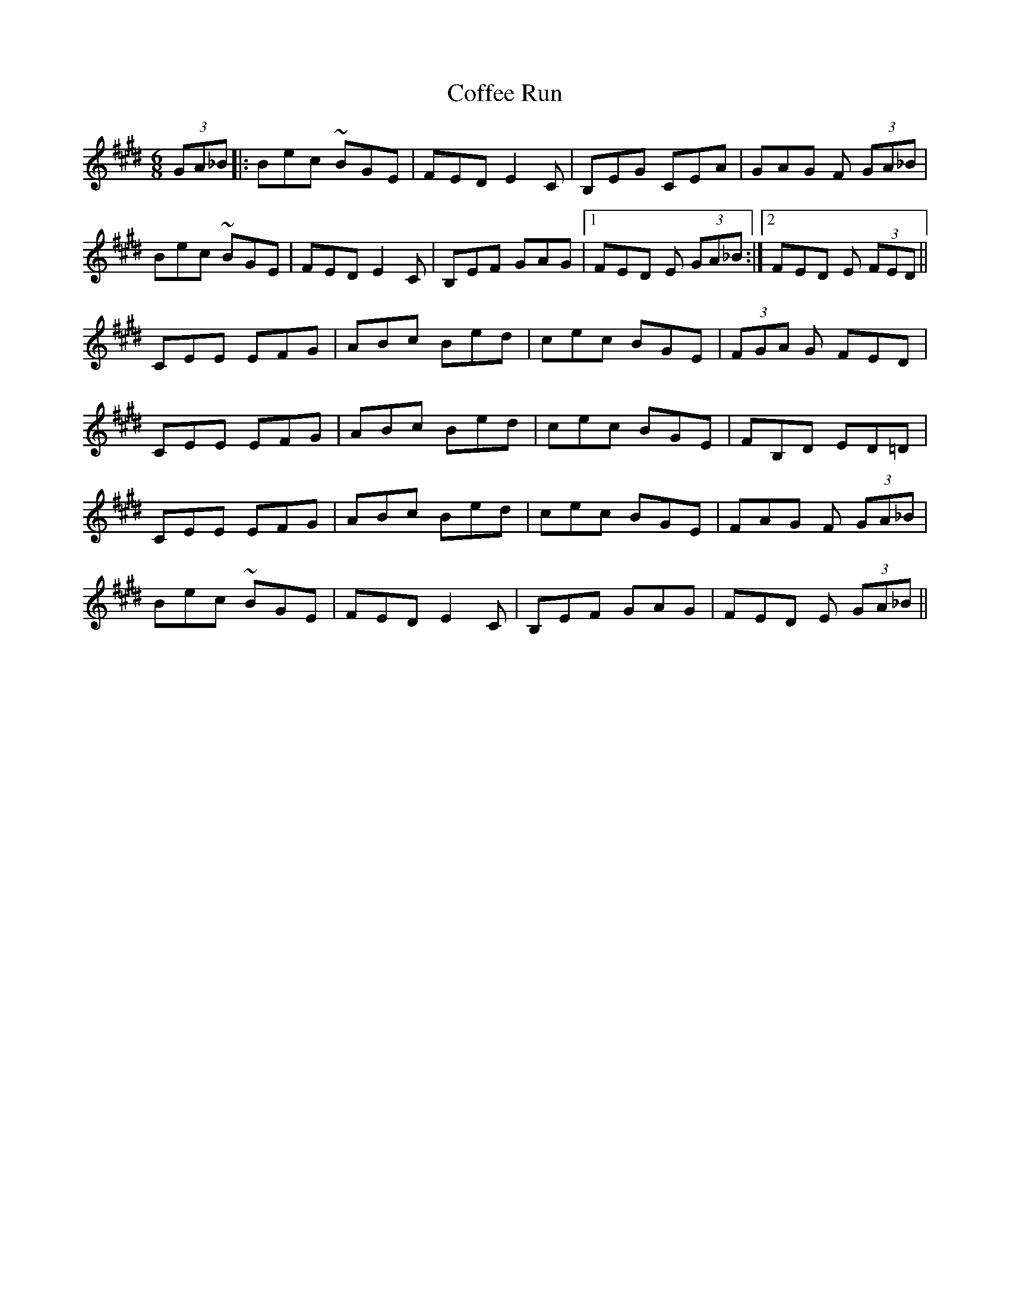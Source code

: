 X: 7605
T: Coffee Run
R: jig
M: 6/8
K: Emajor
(3GA_B|:Bec ~BGE|FED E2 C|B,EG CEA|GAG F (3GA_B|
Bec ~BGE|FED E2 C|B,EF GAG|1 FED E (3GA_B:|2 FED E (3FED||
CEE EFG|ABc Bed|cec BGE|(3FGA G FED|
CEE EFG|ABc Bed|cec BGE|FB,D ED=D|
CEE EFG|ABc Bed|cec BGE|FAG F (3GA_B|
Bec ~BGE|FED E2 C|B,EF GAG|FED E (3GA_B||

